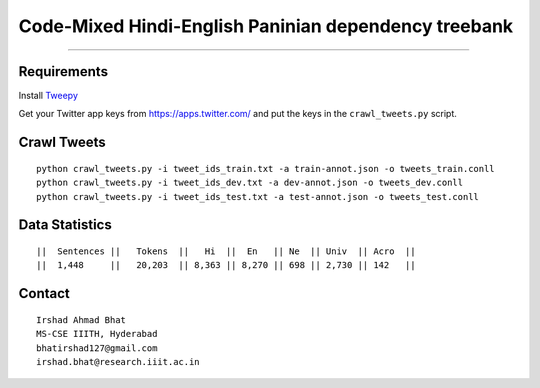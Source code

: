 Code-Mixed Hindi-English Paninian dependency treebank
=====================================================

----

Requirements
^^^^^^^^^^^^

Install `Tweepy`_

.. _`Tweepy`: https://github.com/tweepy/tweepy

Get your Twitter app keys from https://apps.twitter.com/ and put the keys in the ``crawl_tweets.py`` script.


Crawl Tweets
^^^^^^^^^^^^

::

    python crawl_tweets.py -i tweet_ids_train.txt -a train-annot.json -o tweets_train.conll
    python crawl_tweets.py -i tweet_ids_dev.txt -a dev-annot.json -o tweets_dev.conll
    python crawl_tweets.py -i tweet_ids_test.txt -a test-annot.json -o tweets_test.conll


Data Statistics
^^^^^^^^^^^^^^^

::

    ||  Sentences ||   Tokens  ||   Hi  ||  En   || Ne  || Univ  || Acro  ||
    ||  1,448     ||   20,203  || 8,363 || 8,270 || 698 || 2,730 || 142   ||


Contact
^^^^^^^

::

    Irshad Ahmad Bhat
    MS-CSE IIITH, Hyderabad
    bhatirshad127@gmail.com
    irshad.bhat@research.iiit.ac.in
